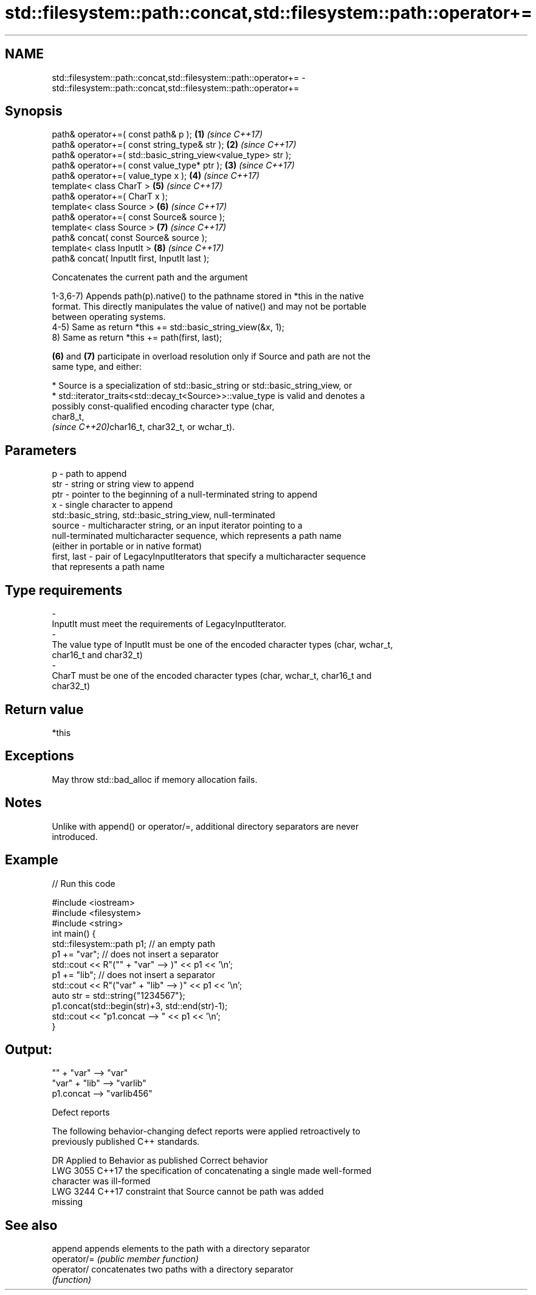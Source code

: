 .TH std::filesystem::path::concat,std::filesystem::path::operator+= 3 "2022.07.31" "http://cppreference.com" "C++ Standard Libary"
.SH NAME
std::filesystem::path::concat,std::filesystem::path::operator+= \- std::filesystem::path::concat,std::filesystem::path::operator+=

.SH Synopsis
   path& operator+=( const path& p );                          \fB(1)\fP \fI(since C++17)\fP
   path& operator+=( const string_type& str );                 \fB(2)\fP \fI(since C++17)\fP
   path& operator+=( std::basic_string_view<value_type> str );
   path& operator+=( const value_type* ptr );                  \fB(3)\fP \fI(since C++17)\fP
   path& operator+=( value_type x );                           \fB(4)\fP \fI(since C++17)\fP
   template< class CharT >                                     \fB(5)\fP \fI(since C++17)\fP
   path& operator+=( CharT x );
   template< class Source >                                    \fB(6)\fP \fI(since C++17)\fP
   path& operator+=( const Source& source );
   template< class Source >                                    \fB(7)\fP \fI(since C++17)\fP
   path& concat( const Source& source );
   template< class InputIt >                                   \fB(8)\fP \fI(since C++17)\fP
   path& concat( InputIt first, InputIt last );

   Concatenates the current path and the argument

   1-3,6-7) Appends path(p).native() to the pathname stored in *this in the native
   format. This directly manipulates the value of native() and may not be portable
   between operating systems.
   4-5) Same as return *this += std::basic_string_view(&x, 1);
   8) Same as return *this += path(first, last);

   \fB(6)\fP and \fB(7)\fP participate in overload resolution only if Source and path are not the
   same type, and either:

     * Source is a specialization of std::basic_string or std::basic_string_view, or
     * std::iterator_traits<std::decay_t<Source>>::value_type is valid and denotes a
       possibly const-qualified encoding character type (char,
       char8_t,
       \fI(since C++20)\fPchar16_t, char32_t, or wchar_t).

.SH Parameters

   p            - path to append
   str          - string or string view to append
   ptr          - pointer to the beginning of a null-terminated string to append
   x            - single character to append
                  std::basic_string, std::basic_string_view, null-terminated
   source       - multicharacter string, or an input iterator pointing to a
                  null-terminated multicharacter sequence, which represents a path name
                  (either in portable or in native format)
   first, last  - pair of LegacyInputIterators that specify a multicharacter sequence
                  that represents a path name
.SH Type requirements
   -
   InputIt must meet the requirements of LegacyInputIterator.
   -
   The value type of InputIt must be one of the encoded character types (char, wchar_t,
   char16_t and char32_t)
   -
   CharT must be one of the encoded character types (char, wchar_t, char16_t and
   char32_t)

.SH Return value

   *this

.SH Exceptions

   May throw std::bad_alloc if memory allocation fails.

.SH Notes

   Unlike with append() or operator/=, additional directory separators are never
   introduced.

.SH Example


// Run this code

 #include <iostream>
 #include <filesystem>
 #include <string>
 int main() {
     std::filesystem::path p1; // an empty path
     p1 += "var"; // does not insert a separator
     std::cout << R"("" + "var" --> )" << p1 << '\\n';
     p1 += "lib"; // does not insert a separator
     std::cout << R"("var" + "lib" --> )" << p1 << '\\n';
     auto str = std::string{"1234567"};
     p1.concat(std::begin(str)+3, std::end(str)-1);
     std::cout << "p1.concat --> " << p1 << '\\n';
 }

.SH Output:

 "" + "var" --> "var"
 "var" + "lib" --> "varlib"
 p1.concat --> "varlib456"

  Defect reports

   The following behavior-changing defect reports were applied retroactively to
   previously published C++ standards.

      DR    Applied to              Behavior as published              Correct behavior
   LWG 3055 C++17      the specification of concatenating a single     made well-formed
                       character was ill-formed
   LWG 3244 C++17      constraint that Source cannot be path was       added
                       missing

.SH See also

   append     appends elements to the path with a directory separator
   operator/= \fI(public member function)\fP
   operator/  concatenates two paths with a directory separator
              \fI(function)\fP
